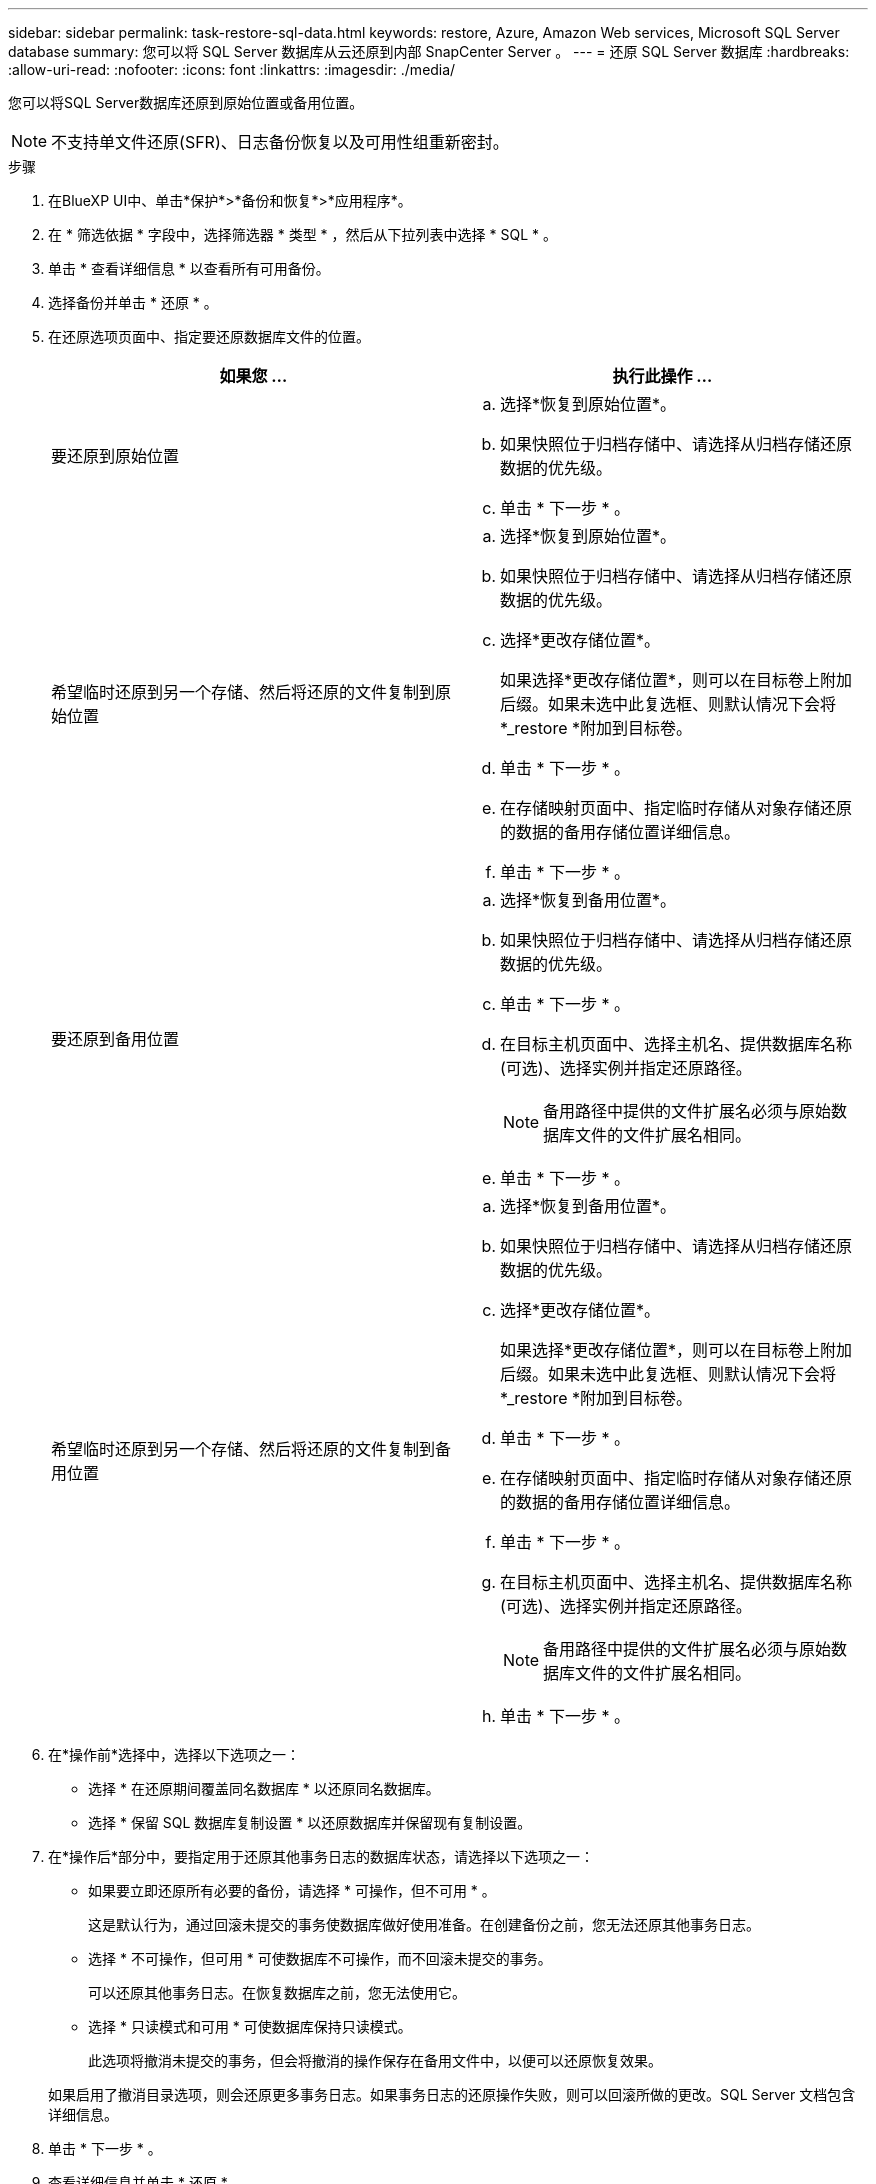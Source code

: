 ---
sidebar: sidebar 
permalink: task-restore-sql-data.html 
keywords: restore, Azure, Amazon Web services, Microsoft SQL Server database 
summary: 您可以将 SQL Server 数据库从云还原到内部 SnapCenter Server 。 
---
= 还原 SQL Server 数据库
:hardbreaks:
:allow-uri-read: 
:nofooter: 
:icons: font
:linkattrs: 
:imagesdir: ./media/


[role="lead"]
您可以将SQL Server数据库还原到原始位置或备用位置。


NOTE: 不支持单文件还原(SFR)、日志备份恢复以及可用性组重新密封。

.步骤
. 在BlueXP UI中、单击*保护*>*备份和恢复*>*应用程序*。
. 在 * 筛选依据 * 字段中，选择筛选器 * 类型 * ，然后从下拉列表中选择 * SQL * 。
. 单击 * 查看详细信息 * 以查看所有可用备份。
. 选择备份并单击 * 还原 * 。
. 在还原选项页面中、指定要还原数据库文件的位置。
+
|===
| 如果您 ... | 执行此操作 ... 


 a| 
要还原到原始位置
 a| 
.. 选择*恢复到原始位置*。
.. 如果快照位于归档存储中、请选择从归档存储还原数据的优先级。
.. 单击 * 下一步 * 。




 a| 
希望临时还原到另一个存储、然后将还原的文件复制到原始位置
 a| 
.. 选择*恢复到原始位置*。
.. 如果快照位于归档存储中、请选择从归档存储还原数据的优先级。
.. 选择*更改存储位置*。
+
如果选择*更改存储位置*，则可以在目标卷上附加后缀。如果未选中此复选框、则默认情况下会将*_restore *附加到目标卷。

.. 单击 * 下一步 * 。
.. 在存储映射页面中、指定临时存储从对象存储还原的数据的备用存储位置详细信息。
.. 单击 * 下一步 * 。




 a| 
要还原到备用位置
 a| 
.. 选择*恢复到备用位置*。
.. 如果快照位于归档存储中、请选择从归档存储还原数据的优先级。
.. 单击 * 下一步 * 。
.. 在目标主机页面中、选择主机名、提供数据库名称(可选)、选择实例并指定还原路径。
+

NOTE: 备用路径中提供的文件扩展名必须与原始数据库文件的文件扩展名相同。

.. 单击 * 下一步 * 。




 a| 
希望临时还原到另一个存储、然后将还原的文件复制到备用位置
 a| 
.. 选择*恢复到备用位置*。
.. 如果快照位于归档存储中、请选择从归档存储还原数据的优先级。
.. 选择*更改存储位置*。
+
如果选择*更改存储位置*，则可以在目标卷上附加后缀。如果未选中此复选框、则默认情况下会将*_restore *附加到目标卷。

.. 单击 * 下一步 * 。
.. 在存储映射页面中、指定临时存储从对象存储还原的数据的备用存储位置详细信息。
.. 单击 * 下一步 * 。
.. 在目标主机页面中、选择主机名、提供数据库名称(可选)、选择实例并指定还原路径。
+

NOTE: 备用路径中提供的文件扩展名必须与原始数据库文件的文件扩展名相同。

.. 单击 * 下一步 * 。


|===
. 在*操作前*选择中，选择以下选项之一：
+
** 选择 * 在还原期间覆盖同名数据库 * 以还原同名数据库。
** 选择 * 保留 SQL 数据库复制设置 * 以还原数据库并保留现有复制设置。


. 在*操作后*部分中，要指定用于还原其他事务日志的数据库状态，请选择以下选项之一：
+
** 如果要立即还原所有必要的备份，请选择 * 可操作，但不可用 * 。
+
这是默认行为，通过回滚未提交的事务使数据库做好使用准备。在创建备份之前，您无法还原其他事务日志。

** 选择 * 不可操作，但可用 * 可使数据库不可操作，而不回滚未提交的事务。
+
可以还原其他事务日志。在恢复数据库之前，您无法使用它。

** 选择 * 只读模式和可用 * 可使数据库保持只读模式。
+
此选项将撤消未提交的事务，但会将撤消的操作保存在备用文件中，以便可以还原恢复效果。

+
如果启用了撤消目录选项，则会还原更多事务日志。如果事务日志的还原操作失败，则可以回滚所做的更改。SQL Server 文档包含详细信息。



. 单击 * 下一步 * 。
. 查看详细信息并单击 * 还原 * 。



NOTE: 如果还原操作未完成、请勿再次尝试还原过程、直到作业监控器显示还原操作失败为止。如果在作业监控器显示还原操作失败之前再次尝试还原过程、还原操作将再次失败。当您看到作业监控器状态为"失败"时、您可以再次尝试还原过程。
